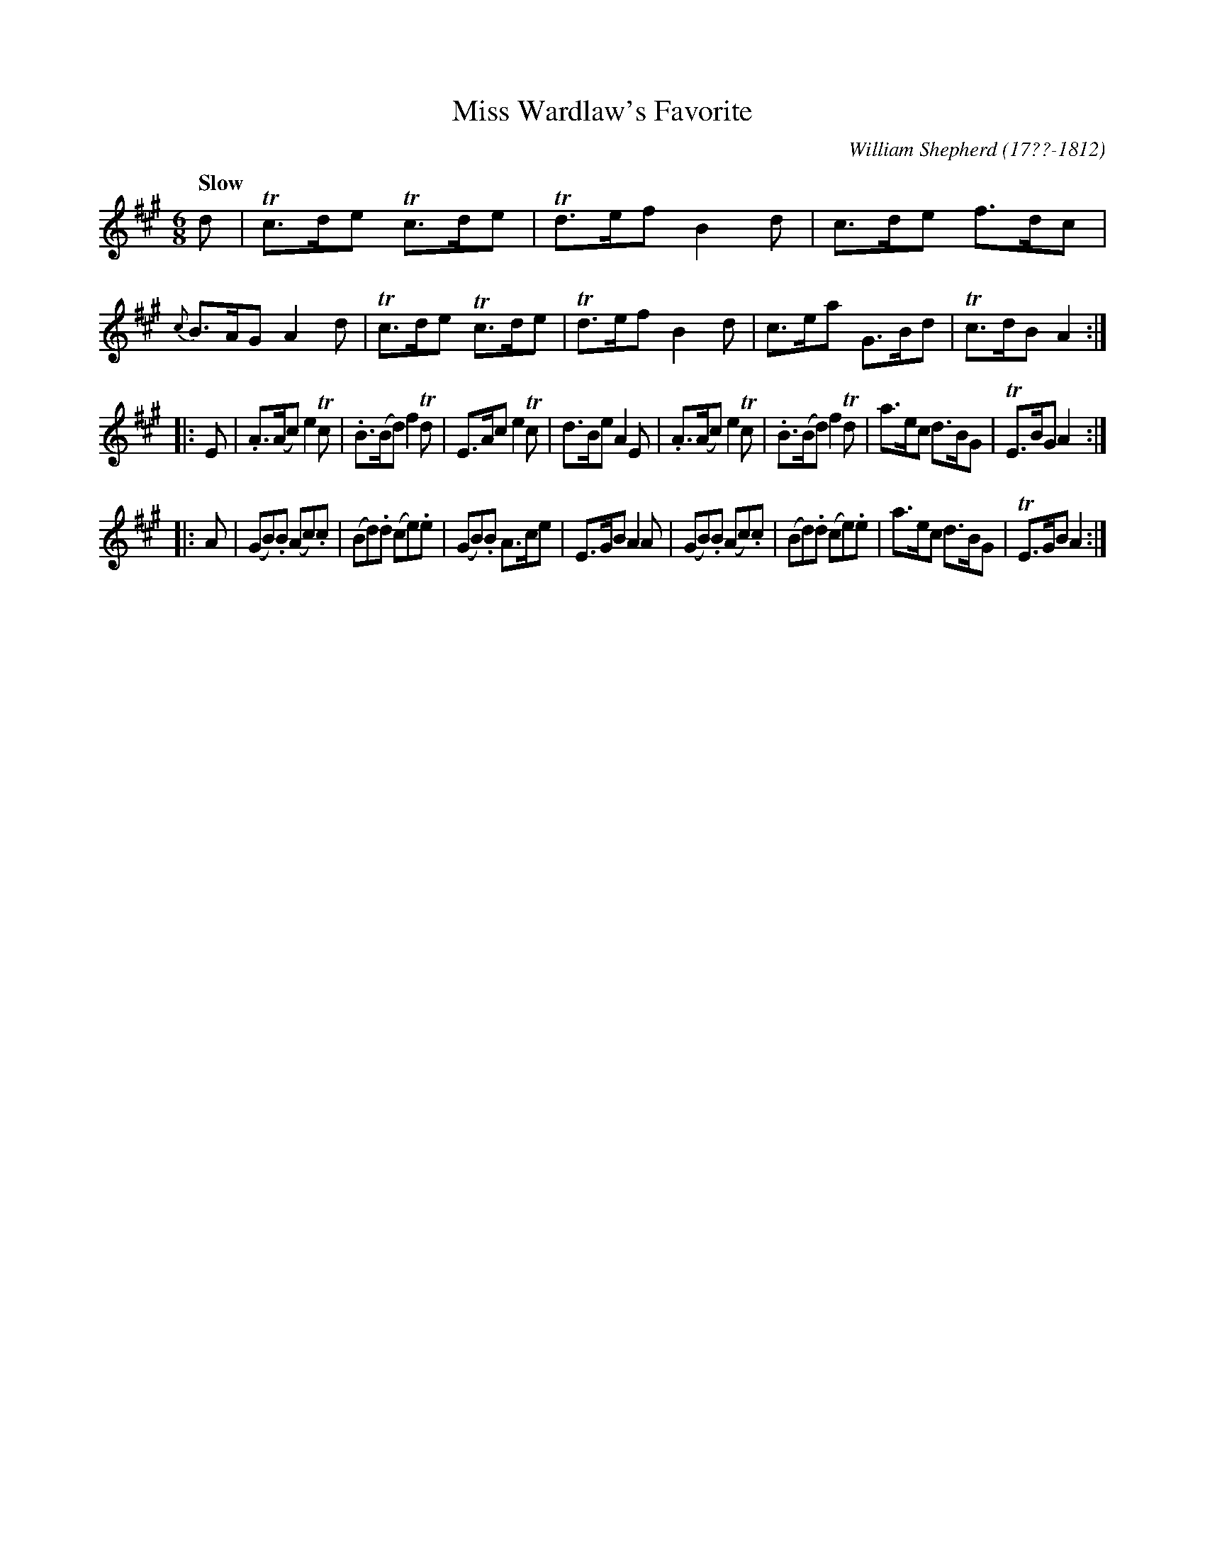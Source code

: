 X: 244
T: Miss Wardlaw's Favorite
C: William Shepherd (17??-1812)
R: jig
Q: "Slow"
B: William Shepherd "2nd Collection" 1800 p.24 #4
F: http://imslp.org/wiki/File:PMLP73094-Shepherd_Collections_HMT.pdf
Z: 2012 John Chambers <jc:trillian.mit.edu>
M: 6/8
L: 1/8
K: A
d |\
Tc>de Tc>de | Td>ef B2d | c>de f>dc | {c}B>AG A2d |\
Tc>de Tc>de | Td>ef B2d | c>ea G>Bd | Tc>dB A2 :|
|: E |\
.A>(Ac) e2Tc | .B>(Bd) f2Td | E>Ac e2Tc | d>Be A2E |\
.A>(Ac) e2Tc | .B>(Bd) f2Td | a>ec d>BG | TE>BG A2 :|
|: A |\
(GB).B (Ac).c | (Bd).d (ce).e | (GB).B A>ce | E>GB A2A |\
(GB).B (Ac).c | (Bd).d (ce).e | a>ec d>BG | TE>GB A2 :|
